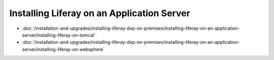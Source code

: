 Installing Liferay on an Application Server
===========================================

-  :doc:`/installation-and-upgrades/installing-liferay-dxp-on-premises/installing-liferay-on-an-application-server/installing-liferay-on-tomcat`
-  :doc:`/installation-and-upgrades/installing-liferay-dxp-on-premises/installing-liferay-on-an-application-server/installing-liferay-on-websphere`